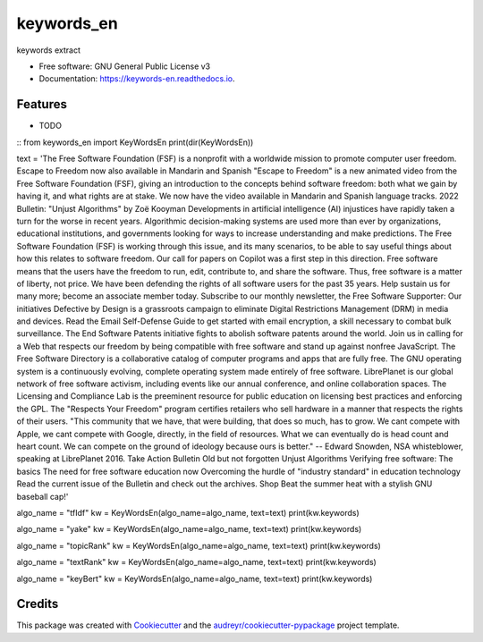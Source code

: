 ===========
keywords_en
===========


.. image:: https://img.shields.io/pypi/v/keywords_en.svg
        :target: https://pypi.python.org/pypi/keywords_en

.. image:: https://img.shields.io/travis/nilecui/keywords_en.svg
        :target: https://travis-ci.com/nilecui/keywords_en

.. image:: https://readthedocs.org/projects/keywords-en/badge/?version=latest
        :target: https://keywords-en.readthedocs.io/en/latest/?version=latest
        :alt: Documentation Status




keywords extract


* Free software: GNU General Public License v3
* Documentation: https://keywords-en.readthedocs.io.


Features
--------

* TODO

:: 
from keywords_en import KeyWordsEn
print(dir(KeyWordsEn))


text = 'The Free Software Foundation (FSF) is a nonprofit with a worldwide mission to promote computer user freedom. Escape to Freedom now also available in Mandarin and Spanish "Escape to Freedom" is a new animated video from the Free Software Foundation (FSF), giving an introduction to the concepts behind software freedom: both what we gain by having it, and what rights are at stake. We now have the video available in Mandarin and Spanish language tracks. 2022 Bulletin: "Unjust Algorithms" by Zoë Kooyman Developments in artificial intelligence (AI) injustices have rapidly taken a turn for the worse in recent years. Algorithmic decision-making systems are used more than ever by organizations, educational institutions, and governments looking for ways to increase understanding and make predictions. The Free Software Foundation (FSF) is working through this issue, and its many scenarios, to be able to say useful things about how this relates to software freedom. Our call for papers on Copilot was a first step in this direction. Free software means that the users have the freedom to run, edit, contribute to, and share the software. Thus, free software is a matter of liberty, not price. We have been defending the rights of all software users for the past 35 years. Help sustain us for many more; become an associate member today. Subscribe to our monthly newsletter, the Free Software Supporter: Our initiatives Defective by Design is a grassroots campaign to eliminate Digital Restrictions Management (DRM) in media and devices. Read the Email Self-Defense Guide to get started with email encryption, a skill necessary to combat bulk surveillance. The End Software Patents initiative fights to abolish software patents around the world. Join us in calling for a Web that respects our freedom by being compatible with free software and stand up against nonfree JavaScript. The Free Software Directory is a collaborative catalog of computer programs and apps that are fully free. The GNU operating system is a continuously evolving, complete operating system made entirely of free software. LibrePlanet is our global network of free software activism, including events like our annual conference, and online collaboration spaces. The Licensing and Compliance Lab is the preeminent resource for public education on licensing best practices and enforcing the GPL. The "Respects Your Freedom" program certifies retailers who sell hardware in a manner that respects the rights of their users. "This community that we have, that were building, that does so much, has to grow. We cant compete with Apple, we cant compete with Google, directly, in the field of resources. What we can eventually do is head count and heart count. We can compete on the ground of ideology because ours is better." -- Edward Snowden, NSA whisteblower, speaking at LibrePlanet 2016. Take Action Bulletin Old but not forgotten Unjust Algorithms Verifying free software: The basics The need for free software education now Overcoming the hurdle of "industry standard" in education technology Read the current issue of the Bulletin and check out the archives. Shop Beat the summer heat with a stylish GNU baseball cap!'

algo_name = "tfIdf"
kw = KeyWordsEn(algo_name=algo_name, text=text)
print(kw.keywords)


algo_name = "yake"
kw = KeyWordsEn(algo_name=algo_name, text=text)
print(kw.keywords)

algo_name = "topicRank"
kw = KeyWordsEn(algo_name=algo_name, text=text)
print(kw.keywords)

algo_name = "textRank"
kw = KeyWordsEn(algo_name=algo_name, text=text)
print(kw.keywords)

algo_name = "keyBert"
kw = KeyWordsEn(algo_name=algo_name, text=text)
print(kw.keywords)


Credits
-------

This package was created with Cookiecutter_ and the `audreyr/cookiecutter-pypackage`_ project template.

.. _Cookiecutter: https://github.com/audreyr/cookiecutter
.. _`audreyr/cookiecutter-pypackage`: https://github.com/audreyr/cookiecutter-pypackage
